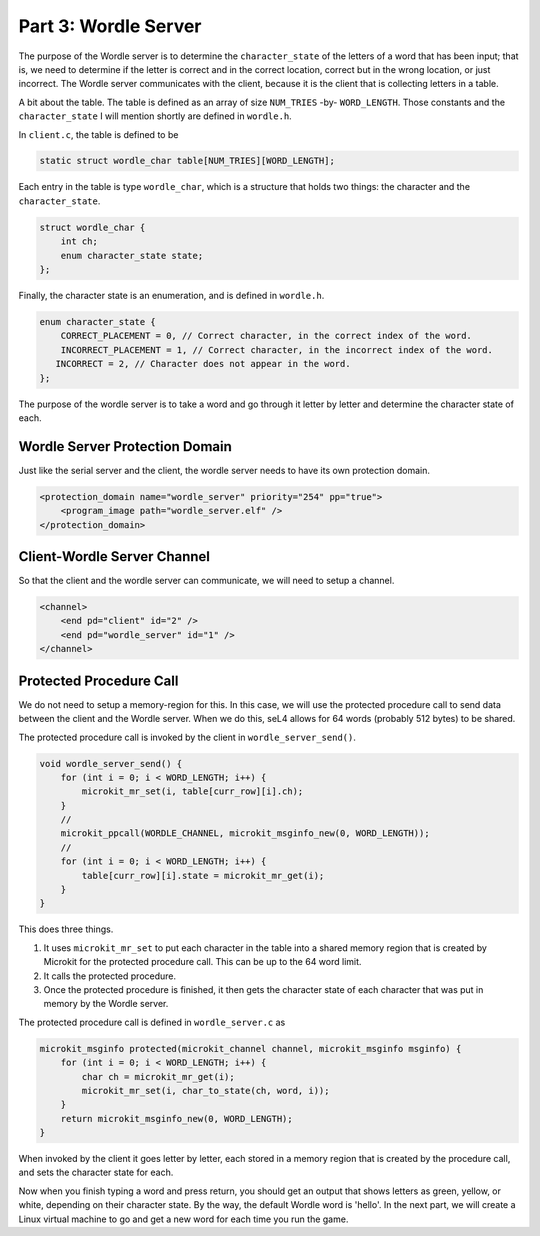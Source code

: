 

Part 3:  Wordle Server
======================

The purpose of the Wordle server is to determine the ``character_state`` of the letters of a word that has been input; that is, we need to determine if the letter is correct and in the correct location, correct but in the wrong location, or just incorrect.  The Wordle server communicates with the client, because it is the client that is collecting letters in a table.  

A bit about the table.  The table is defined as an array of size ``NUM_TRIES`` -by- ``WORD_LENGTH``.  Those constants and the ``character_state`` I will mention shortly are defined in ``wordle.h``.

In ``client.c``, the table is defined to be

.. code-block:: c

    static struct wordle_char table[NUM_TRIES][WORD_LENGTH];

Each entry in the table is type ``wordle_char``, which is a structure that holds two things:  the character and the ``character_state``.

.. code-block:: c

    struct wordle_char {
        int ch;
        enum character_state state;
    };

Finally, the character state is an enumeration, and is defined in ``wordle.h``.

.. code-block:: c

    enum character_state {
        CORRECT_PLACEMENT = 0, // Correct character, in the correct index of the word.
        INCORRECT_PLACEMENT = 1, // Correct character, in the incorrect index of the word.
       INCORRECT = 2, // Character does not appear in the word.
    };

The purpose of the wordle server is to take a word and go through it letter by letter and determine the character state of each.  

Wordle Server Protection Domain
-------------------------------

Just like the serial server and the client, the wordle server needs to have its own protection domain.

.. code-block:: xml

    <protection_domain name="wordle_server" priority="254" pp="true">
        <program_image path="wordle_server.elf" />
    </protection_domain>

Client-Wordle Server Channel
-------------------------------

So that the client and the wordle server can communicate, we will need to setup a channel.  

.. code-block:: xml

    <channel>
        <end pd="client" id="2" />
        <end pd="wordle_server" id="1" />
    </channel>

Protected Procedure Call
------------------------

We do not need to setup a memory-region for this.  In this case, we will use the protected procedure call to send data between the client and the Wordle server.  When we do this, seL4 allows for 64 words (probably 512 bytes) to be shared.  

The protected procedure call is invoked by the client in ``wordle_server_send()``.

.. code-block:: c

    void wordle_server_send() {
        for (int i = 0; i < WORD_LENGTH; i++) {
            microkit_mr_set(i, table[curr_row][i].ch);
        }
        //
        microkit_ppcall(WORDLE_CHANNEL, microkit_msginfo_new(0, WORD_LENGTH));
        //
        for (int i = 0; i < WORD_LENGTH; i++) {
            table[curr_row][i].state = microkit_mr_get(i);
        }
    }   

This does three things.  

1.  It uses ``microkit_mr_set`` to put each character in the table into a shared memory region that is created by Microkit for the protected procedure call.  This can be up to the 64 word limit.
2.  It calls the protected procedure.
3.  Once the protected procedure is finished, it then gets the character state of each character that was put in memory by the Wordle server.

The protected procedure call is defined in ``wordle_server.c`` as 

.. code-block::


    microkit_msginfo protected(microkit_channel channel, microkit_msginfo msginfo) {
        for (int i = 0; i < WORD_LENGTH; i++) {
            char ch = microkit_mr_get(i);
            microkit_mr_set(i, char_to_state(ch, word, i));
        }
        return microkit_msginfo_new(0, WORD_LENGTH);
    }

When invoked by the client it goes letter by letter, each stored in a memory region that is created by the procedure call, and sets the character state for each.

Now when you finish typing a word and press return, you should get an output that shows letters as green, yellow, or white, depending on their character state.  By the way, the default Wordle word is 'hello'.  In the next part, we will create a Linux virtual machine to go and get a new word for each time you run the game.


